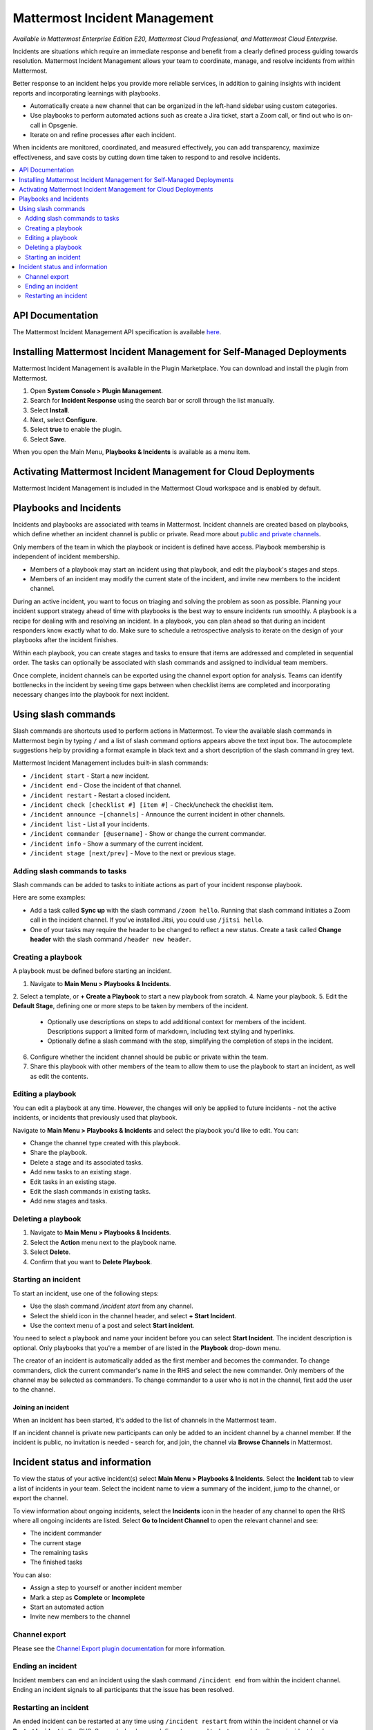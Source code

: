Mattermost Incident Management
==============================

*Available in Mattermost Enterprise Edition E20, Mattermost Cloud Professional, and Mattermost Cloud Enterprise.*

Incidents are situations which require an immediate response and benefit from a clearly defined process guiding towards resolution. Mattermost Incident Management allows your team to coordinate, manage, and resolve incidents from within Mattermost. 

Better response to an incident helps you provide more reliable services, in addition to gaining insights with incident reports and incorporating learnings with playbooks.

- Automatically create a new channel that can be organized in the left-hand sidebar using custom categories.
- Use playbooks to perform automated actions such as create a Jira ticket, start a Zoom call, or find out who is on-call in Opsgenie.
- Iterate on and refine processes after each incident.

When incidents are monitored, coordinated, and measured effectively, you can add transparency, maximize effectiveness, and save costs by cutting down time taken to respond to and resolve incidents.

.. contents::
  :depth: 2
  :local:
  :backlinks: entry
  
API Documentation
-----------------

The Mattermost Incident Management API specification is available `here <https://github.com/mattermost/mattermost-plugin-incident-management/blob/master/server/api/api.yaml>`_.

Installing Mattermost Incident Management for Self-Managed Deployments
----------------------------------------------------------------------

Mattermost Incident Management is available in the Plugin Marketplace. You can download and install the plugin from Mattermost.

1. Open **System Console > Plugin Management**.
2. Search for **Incident Response** using the search bar or scroll through the list manually.
3. Select **Install**.
4. Next, select **Configure**.
5. Select **true** to enable the plugin.
6. Select **Save**.

When you open the Main Menu, **Playbooks & Incidents** is available as a menu item.

Activating Mattermost Incident Management for Cloud Deployments
---------------------------------------------------------------

Mattermost Incident Management is included in the Mattermost Cloud workspace and is enabled by default.

Playbooks and Incidents
-----------------------

Incidents and playbooks are associated with teams in Mattermost. Incident channels are created based on playbooks, which define whether an incident channel is public or private. Read more about `public and private channels <https://docs.mattermost.com/help/getting-started/organizing-conversations.html>`_.

Only members of the team in which the playbook or incident is defined have access. Playbook membership is independent of incident membership.

- Members of a playbook may start an incident using that playbook, and edit the playbook's stages and steps.
- Members of an incident may modify the current state of the incident, and invite new members to the incident channel.

During an active incident, you want to focus on triaging and solving the problem as soon as possible. Planning your incident support strategy ahead of time with playbooks is the best way to ensure incidents run smoothly. A playbook is a recipe for dealing with and resolving an incident. In a playbook, you can plan ahead so that during an incident responders know exactly what to do. Make sure to schedule a retrospective analysis to iterate on the design of your playbooks after the incident finishes.

Within each playbook, you can create stages and tasks to ensure that items are addressed and completed in sequential order. The tasks can optionally be associated with slash commands and assigned to individual team members.

Once complete, incident channels can be exported using the channel export option for analysis. Teams can identify bottlenecks in the incident by seeing time gaps between when checklist items are completed and incorporating necessary changes into the playbook for next incident.

Using slash commands
--------------------

Slash commands are shortcuts used to perform actions in Mattermost. To view the available slash commands in Mattermost begin by typing ``/`` and a list of slash command options appears above the text input box. The autocomplete suggestions help by providing a format example in black text and a short description of the slash command in grey text.

Mattermost Incident Management includes built-in slash commands:

- ``/incident start`` - Start a new incident.
- ``/incident end`` - Close the incident of that channel.
- ``/incident restart`` - Restart a closed incident.
- ``/incident check [checklist #] [item #]`` - Check/uncheck the checklist item.
- ``/incident announce ~[channels]`` - Announce the current incident in other channels.
- ``/incident list`` - List all your incidents.
- ``/incident commander [@username]`` - Show or change the current commander.
- ``/incident info`` - Show a summary of the current incident.
- ``/incident stage [next/prev]`` - Move to the next or previous stage.

Adding slash commands to tasks
^^^^^^^^^^^^^^^^^^^^^^^^^^^^^^

Slash commands can be added to tasks to initiate actions as part of your incident response playbook.

Here are some examples:

- Add a task called **Sync up** with the slash command ``/zoom hello``. Running that slash command initiates a Zoom call in the incident channel. If you've installed Jitsi, you could use ``/jitsi hello``. 
- One of your tasks may require the header to be changed to reflect a new status. Create a task called **Change header** with the slash command ``/header new header``.

Creating a playbook
^^^^^^^^^^^^^^^^^^^

A playbook must be defined before starting an incident.

1. Navigate to **Main Menu > Playbooks & Incidents**.
2. Select a template, or **+ Create a Playbook** to start a new playbook from scratch.
4. Name your playbook.
5. Edit the **Default Stage**, defining one or more steps to be taken by members of the incident.
   * Optionally use descriptions on steps to add additional context for members of the incident. Descriptions support a limited form of markdown, including text styling and hyperlinks.
   * Optionally define a slash command with the step, simplifying the completion of steps in the incident.
6. Configure whether the incident channel should be public or private within the team.
7. Share this playbook with other members of the team to allow them to use the playbook to start an incident, as well as edit the contents.

Editing a playbook
^^^^^^^^^^^^^^^^^^

You can edit a playbook at any time. However, the changes will only be applied to future incidents - not the active incidents, or incidents that previously used that playbook.

Navigate to **Main Menu > Playbooks & Incidents** and select the playbook you'd like to edit. You can:

- Change the channel type created with this playbook.
- Share the playbook.
- Delete a stage and its associated tasks.
- Add new tasks to an existing stage.
- Edit tasks in an existing stage.
- Edit the slash commands in existing tasks.
- Add new stages and tasks.

Deleting a playbook
^^^^^^^^^^^^^^^^^^^

1. Navigate to **Main Menu > Playbooks & Incidents**.
2. Select the **Action** menu next to the playbook name.
3. Select **Delete**.
4. Confirm that you want to **Delete Playbook**.

Starting an incident
^^^^^^^^^^^^^^^^^^^^

To start an incident, use one of the following steps:

- Use the slash command */incident start* from any channel.
- Select the shield icon in the channel header, and select **+ Start Incident**.
- Use the context menu of a post and select **Start incident**.

You need to select a playbook and name your incident before you can select **Start Incident**. The incident description is optional. Only playbooks that you're a member of are listed in the **Playbook** drop-down menu.

The creator of an incident is automatically added as the first member and becomes the commander. To change commanders, click the current commander's name in the RHS and select the new commander. Only members of the channel may be selected as commanders. To change commander to a user who is not in the channel, first add the user to the channel.

Joining an incident
~~~~~~~~~~~~~~~~~~~

When an incident has been started, it's added to the list of channels in the Mattermost team.

If an incident channel is private new participants can only be added to an incident channel by a channel member. If the incident is public, no invitation is needed - search for, and join, the channel via **Browse Channels** in Mattermost.

Incident status and information
-------------------------------

To view the status of your active incident(s) select **Main Menu > Playbooks & Incidents**. Select the **Incident** tab to view a list of incidents in your team. Select the incident name to view a summary of the incident, jump to the channel, or export the channel.

To view information about ongoing incidents, select the **Incidents** icon in the header of any channel to open the RHS where all ongoing incidents are listed. Select **Go to Incident Channel** to open the relevant channel and see:

- The incident commander
- The current stage
- The remaining tasks
- The finished tasks

You can also:

- Assign a step to yourself or another incident member
- Mark a step as **Complete** or **Incomplete**
- Start an automated action
- Invite new members to the channel

Channel export
^^^^^^^^^^^^^^

Please see the `Channel Export plugin documentation <https://mattermost.gitbook.io/channel-export-plugin>`_ for more information.

Ending an incident
^^^^^^^^^^^^^^^^^^

Incident members can end an incident using the slash command ``/incident end`` from within the incident channel. Ending an incident signals to all participants that the issue has been resolved.

Restarting an incident
^^^^^^^^^^^^^^^^^^^^^^

An ended incident can be restarted at any time using ``/incident restart`` from within the incident channel or via **Restart Incident** in the RHS. Some playbooks may define stages and tasks to complete after an incident has been resolved, such as scheduling and completing a post-mortem.
